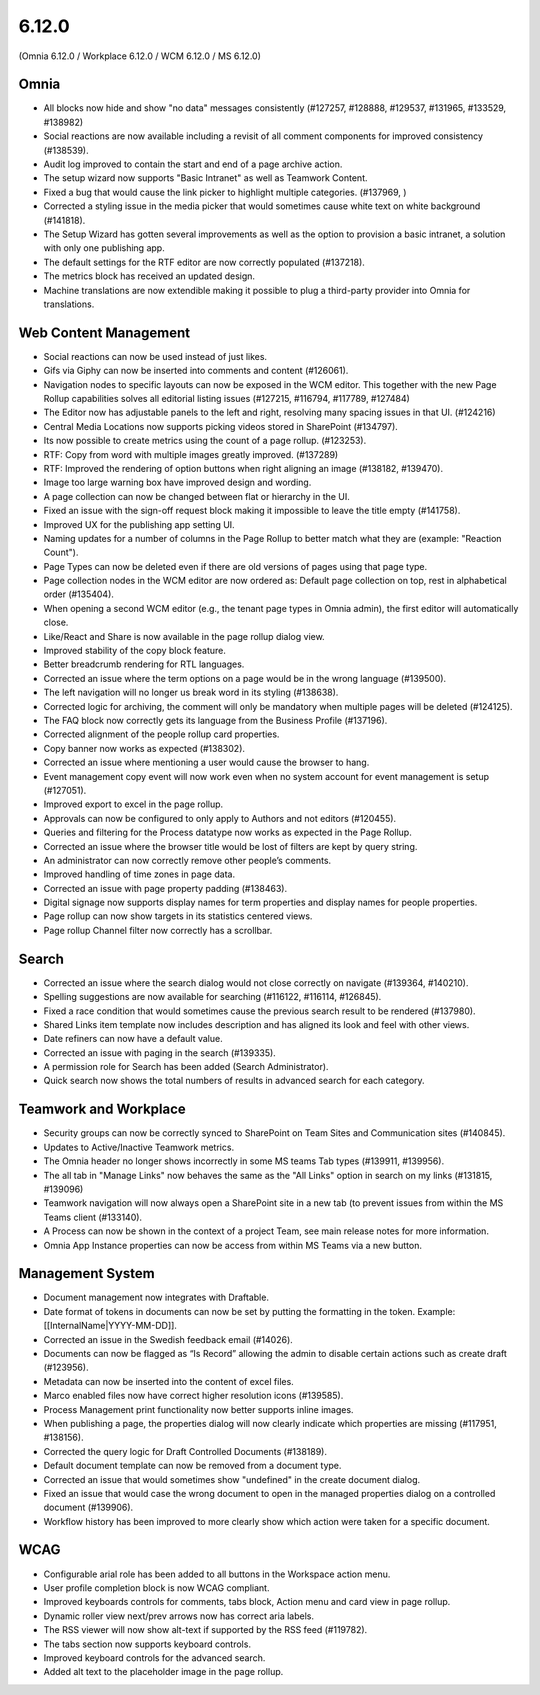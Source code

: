 6.12.0
========================================
(Omnia 6.12.0 / Workplace 6.12.0 / WCM 6.12.0 / MS 6.12.0)

Omnia
*****
-	All blocks now hide and show "no data" messages consistently (#127257, #128888, #129537, #131965, #133529, #138982)
-	Social reactions are now available including a revisit of all comment components for improved consistency (#138539).
-	Audit log improved to contain the start and end of a page archive action.
-	The setup wizard now supports "Basic Intranet" as well as Teamwork Content.
-	Fixed a bug that would cause the link picker to highlight multiple categories. (#137969, )
- 	Corrected a styling issue in the media picker that would sometimes cause white text on white background (#141818).
- 	The Setup Wizard has gotten several improvements as well as the option to provision a basic intranet, a solution with only one publishing app. 
-	The default settings for the RTF editor are now correctly populated (#137218).
-	The metrics block has received an updated design.
-	Machine translations are now extendible making it possible to plug a third-party provider into Omnia for translations.


Web Content Management
******

-	Social reactions can now be used instead of just likes. 
-	Gifs via Giphy can now be inserted into comments and content (#126061).
-	Navigation nodes to specific layouts can now be exposed in the WCM editor. This together with the new Page Rollup capabilities solves all editorial listing issues (#127215, #116794, #117789, #127484)
-	The Editor now has adjustable panels to the left and right, resolving many spacing issues in that UI. (#124216)
-	Central Media Locations now supports picking videos stored in SharePoint (#134797).
-	Its now possible to create metrics using the count of a page rollup. (#123253).
-	RTF: Copy from word with multiple images greatly improved. (#137289)
-	RTF: Improved the rendering of option buttons when right aligning an image (#138182, #139470).
-	Image too large warning box have improved design and wording.
-	A page collection can now be changed between flat or hierarchy in the UI. 
-	Fixed an issue with the sign-off request block making it impossible to leave the title empty (#141758).
-	Improved UX for the publishing app setting UI. 
- 	Naming updates for a number of columns in the Page Rollup to better match what they are (example: "Reaction Count").
- 	Page Types can now be deleted even if there are old versions of pages using that page type.
-	Page collection nodes in the WCM editor are now ordered as: Default page collection on top, rest in alphabetical order (#135404).
- 	When opening a second WCM editor (e.g., the tenant page types in Omnia admin), the first editor will automatically close. 
-	Like/React and Share is now available in the page rollup dialog view.
-	Improved stability of the copy block feature.
- 	Better breadcrumb rendering for RTL languages.
-	Corrected an issue where the term options on a page would be in the wrong language (#139500).
-	The left navigation will no longer us break word in its styling (#138638).
-	Corrected logic for archiving, the comment will only be mandatory when multiple pages will be deleted (#124125).
-	The FAQ block now correctly gets its language from the Business Profile (#137196).
-	Corrected alignment of the people rollup card properties.
-	Copy banner now works as expected (#138302).
-	Corrected an issue where mentioning a user would cause the browser to hang. 
-	Event management copy event will now work even when no system account for event management is setup (#127051).
-	Improved export to excel in the page rollup.
-	Approvals can now be configured to only apply to Authors and not editors (#120455).
- 	Queries and filtering for the Process datatype now works as expected in the Page Rollup. 
- 	Corrected an issue where the browser title would be lost of filters are kept by query string.
-	An administrator can now correctly remove other people’s comments. 
-	Improved handling of time zones in page data.
- 	Corrected an issue with page property padding (#138463).
- 	Digital signage now supports display names for term properties and display names for people properties. 
-	Page rollup can now show targets in its statistics centered views.
-	Page rollup Channel filter now correctly has a scrollbar.




Search
*****
-	Corrected an issue where the search dialog would not close correctly on navigate (#139364, #140210). 
-	Spelling suggestions are now available for searching (#116122, #116114, #126845).
-	Fixed a race condition that would sometimes cause the previous search result to be rendered (#137980).
-	Shared Links item template now includes description and has aligned its look and feel with other views.
-	Date refiners can now have a default value.
- 	Corrected an issue with paging in the search (#139335).
-	A permission role for Search has been added (Search Administrator).
-	Quick search now shows the total numbers of results in advanced search for each category.


Teamwork and Workplace
***********

-	Security groups can now be correctly synced to SharePoint on Team Sites and Communication sites (#140845).
-	Updates to Active/Inactive Teamwork metrics.
-	The Omnia header no longer shows incorrectly in some MS teams Tab types (#139911, #139956).
- 	The all tab in "Manage Links" now behaves the same as the "All Links" option in search on my links (#131815, #139096)
- 	Teamwork navigation will now always open a SharePoint site in a new tab (to prevent issues from within the MS Teams client (#133140).
-	A Process can now be shown in the context of a project Team, see main release notes for more information.
-	Omnia App Instance properties can now be access from within MS Teams via a new button.


Management System
*****

-	Document management now integrates with Draftable.
-	Date format of tokens in documents can now be set by putting the formatting in the token. Example: [[InternalName|YYYY-MM-DD]].
-	Corrected an issue in the Swedish feedback email (#14026).
-	Documents can now be flagged as “Is Record” allowing the admin to disable certain actions such as create draft (#123956).
-	Metadata can now be inserted into the content of excel files.
-	Marco enabled files now have correct higher resolution icons (#139585).
- 	Process Management print functionality now better supports inline images. 
-	When publishing a page, the properties dialog will now clearly indicate which properties are missing (#117951, #138156).
- 	Corrected the query logic for Draft Controlled Documents (#138189).
-	Default document template can now be removed from a document type.
- 	Corrected an issue that would sometimes show "undefined" in the create document dialog. 
- 	Fixed an issue that would case the wrong document to open in the managed properties dialog on a controlled document (#139906).
-	Workflow history has been improved to more clearly show which action were taken for a specific document.

WCAG
********
-	Configurable arial role has been added to all buttons in the Workspace action menu.
-	User profile completion block is now WCAG compliant. 
-	Improved keyboards controls for comments, tabs block, Action menu and card view in page rollup.
-	Dynamic roller view next/prev arrows now has correct aria labels.
-	The RSS viewer will now show alt-text if supported by the RSS feed (#119782).
-	The tabs section now supports keyboard controls.
- 	Improved keyboard controls for the advanced search.
- 	Added alt text to the placeholder image in the page rollup.

